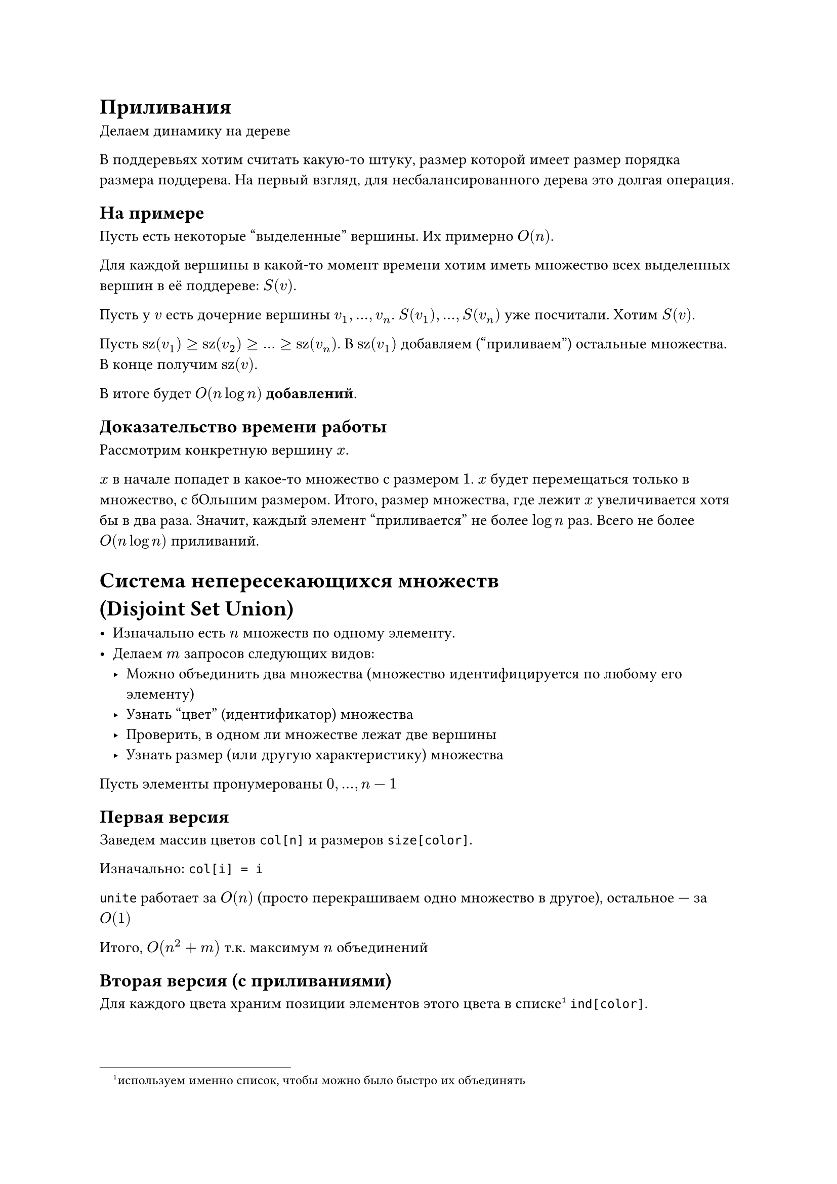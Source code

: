 = Приливания

Делаем динамику на дереве

В поддеревьях хотим считать какую-то штуку, размер которой имеет размер порядка
размера поддерева. На первый взгляд, для несбалансированного дерева это долгая
операция.

== На примере

Пусть есть некоторые "выделенные" вершины. Их примерно $O(n)$.

Для каждой вершины в какой-то момент времени хотим иметь множество всех
выделенных вершин в её поддереве: $S(v)$.

Пусть у $v$ есть дочерние вершины $v_1, ...,  v_n$. $S(v_1), ..., S(v_n)$ уже
посчитали. Хотим $S(v)$.

Пусть $"sz"(v_1) >= "sz"(v_2) >= ... >= "sz"(v_n)$. В $"sz"(v_1)$ добавляем
("приливаем") остальные множества. В конце получим $"sz"(v)$.

В итоге будет $O(n log n)$ *добавлений*.

== Доказательство времени работы

Рассмотрим конкретную вершину $x$.

$x$ в начале попадет в какое-то множество с размером $1$. $x$ будет перемещаться
только в множество, с бОльшим размером. Итого, размер множества, где лежит $x$
увеличивается хотя бы в два раза. Значит, каждый элемент "приливается" не более
$log n$ раз. Всего не более $O(n log n)$ приливаний.

= Система непересекающихся множеств\ (Disjoint Set Union)

- Изначально есть $n$ множеств по одному элементу.
- Делаем $m$ запросов следующих видов:
    - Можно объединить два множества (множество идентифицируется по любому его
      элементу)
    - Узнать "цвет" (идентификатор) множества
    - Проверить, в одном ли множестве лежат две вершины
    - Узнать размер (или другую характеристику) множества

Пусть элементы пронумерованы $0, ..., n - 1$

== Первая версия

Заведем массив цветов `col[n]` и размеров `size[color]`.

Изначально: `col[i] = i`

`unite` работает за $O(n)$ (просто перекрашиваем одно множество в другое),
остальное --- за $O(1)$

Итого, $O(n^2 + m)$ т.к. максимум $n$ объединений

== Вторая версия (с приливаниями)

Для каждого цвета храним позиции элементов этого цвета в
списке#footnote[используем именно список, чтобы можно было быстро их объединять]
`ind[color]`.

Для `unite` перекрашиваем элементы *меньшего* множества в цвет *большего*. Для
этого обновляем массивы `col` и `ind`.

Так как приливания, то $O(n log n + m)$.

== Третья версия

"Ранговая эвристика"

Каждое множество --- это дерево

Для хранения дерева просто храним предка каждой вершины (список дочерних
элементов не храним) -- массив `p[v]`. Пусть в для корня: `p[root] = root`

Изначально: `p[i] = i`

Цвет --- номер корня дерева

```python
def unite(a, b):
    a = col(a) # Перешли от самих вершин, к их корням
    b = col(b)

    if a == b:
        return

    # Подвешиваем меньшее к большему
    if sz(a) < sz(b):
        swap(a, b)

    p[a] = b
    sz[a] += sz[b]
```

В качестве "размера" дерева можно брать либо размер поддерева, либо высоту, но
лучше брать размер поддерева.

Получаем $O(n log n + m underbrace(log n, "т.к. col за" log n))$

== Четвертая версия (со сжатием путей)

"Эвристика сжатия путей"

Улучшение четвертой версии

`unite` такой же

```python
def col(a):
    # Если a --- корень дерева, то вернем его
    if p[a] == a:
        return a

    # Переподвесим вершину к корню. Так мы уменьшим глубину дерева.
    p[a] = col(p[a])

    return p[a]
```

Получаем $O(n dot alpha(n) + m)$

$alpha(n)$ --- обратная функция Аккермана. При всех нормальных значениях
$alpha(n) < 4$

Есть гипотеза, что сложность будет $O(n + m)$, но это доказано.

== СНМ с откатами

Откаты (rollbacks) --- самая слабая версия персистентности. Можем откатиться на шаг назад.

Нужно делать без сжатия путей

Храним "лог изменений": массив вершин, которую мы подвешивали в очередном `unite`
